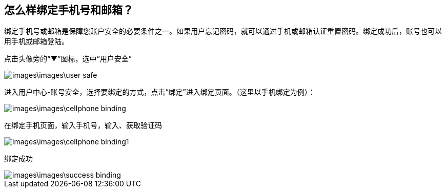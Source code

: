 ==  怎么样绑定手机号和邮箱？

绑定手机号或邮箱是保障您账户安全的必要条件之一。如果用户忘记密码，就可以通过手机或邮箱认证重置密码。绑定成功后，账号也可以用手机或邮箱登陆。

点击头像旁的“▼”图标，选中“用户安全”


image::images\images\user_safe.png[]

进入用户中心-账号安全，选择要绑定的方式，点击“绑定”进入绑定页面。（这里以手机绑定为例）：

image::images\images\cellphone_binding.png[]

在绑定手机页面，输入手机号，输入、获取验证码

image::images\images\cellphone_binding1.png[]

绑定成功

image::images\images\success_binding.png[]
